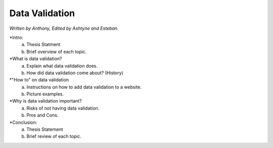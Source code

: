 Data Validation
===============

*Written by Anthony, Edited by Ashtyne and Esteban.*

*Intro:
	a. Thesis Statment
	b. Brief overview of each topic.
*What is data validation?
	a. Explain what data validation does.
	b. How did data validation come about? (History)
*"How to" on data validation
	a. Instructions on how to add data validation to a website.
	b. Picture examples.
*Why is data validation important?
	a. Risks of not having data validation.
	b. Pros and Cons. 
*Conclusion:
	a. Thesis Statement
	b. Brief review of each topic. 